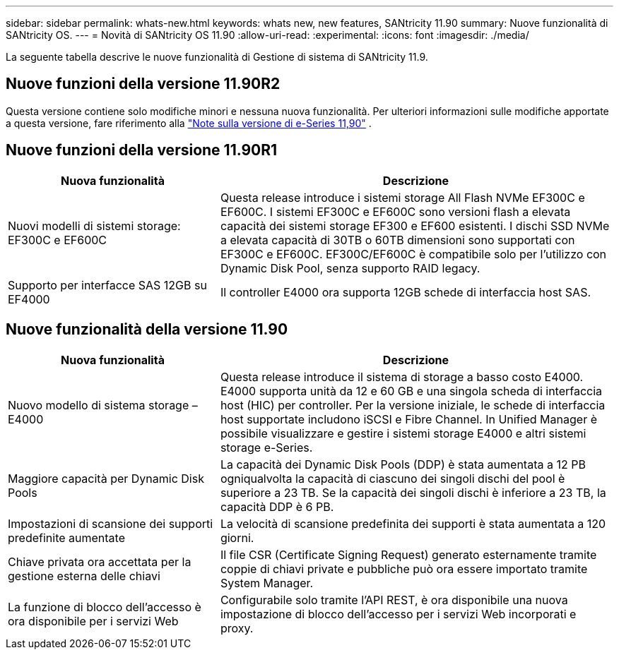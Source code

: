 ---
sidebar: sidebar 
permalink: whats-new.html 
keywords: whats new, new features, SANtricity 11.90 
summary: Nuove funzionalità di SANtricity OS. 
---
= Novità di SANtricity OS 11.90
:allow-uri-read: 
:experimental: 
:icons: font
:imagesdir: ./media/


[role="lead"]
La seguente tabella descrive le nuove funzionalità di Gestione di sistema di SANtricity 11.9.



== Nuove funzioni della versione 11.90R2

Questa versione contiene solo modifiche minori e nessuna nuova funzionalità. Per ulteriori informazioni sulle modifiche apportate a questa versione, fare riferimento alla https://library.netapp.com/ecm/ecm_download_file/ECMLP3334464["Note sulla versione di e-Series 11,90"^] .



== Nuove funzioni della versione 11.90R1

[cols="35h,~"]
|===
| Nuova funzionalità | Descrizione 


 a| 
Nuovi modelli di sistemi storage: EF300C e EF600C
 a| 
Questa release introduce i sistemi storage All Flash NVMe EF300C e EF600C. I sistemi EF300C e EF600C sono versioni flash a elevata capacità dei sistemi storage EF300 e EF600 esistenti. I dischi SSD NVMe a elevata capacità di 30TB o 60TB dimensioni sono supportati con EF300C e EF600C. EF300C/EF600C è compatibile solo per l'utilizzo con Dynamic Disk Pool, senza supporto RAID legacy.



 a| 
Supporto per interfacce SAS 12GB su EF4000
 a| 
Il controller E4000 ora supporta 12GB schede di interfaccia host SAS.

|===


== Nuove funzionalità della versione 11.90

[cols="35h,~"]
|===
| Nuova funzionalità | Descrizione 


 a| 
Nuovo modello di sistema storage – E4000
 a| 
Questa release introduce il sistema di storage a basso costo E4000. E4000 supporta unità da 12 e 60 GB e una singola scheda di interfaccia host (HIC) per controller. Per la versione iniziale, le schede di interfaccia host supportate includono iSCSI e Fibre Channel. In Unified Manager è possibile visualizzare e gestire i sistemi storage E4000 e altri sistemi storage e-Series.



 a| 
Maggiore capacità per Dynamic Disk Pools
 a| 
La capacità dei Dynamic Disk Pools (DDP) è stata aumentata a 12 PB ogniqualvolta la capacità di ciascuno dei singoli dischi del pool è superiore a 23 TB. Se la capacità dei singoli dischi è inferiore a 23 TB, la capacità DDP è 6 PB.



 a| 
Impostazioni di scansione dei supporti predefinite aumentate
 a| 
La velocità di scansione predefinita dei supporti è stata aumentata a 120 giorni.



 a| 
Chiave privata ora accettata per la gestione esterna delle chiavi
 a| 
Il file CSR (Certificate Signing Request) generato esternamente tramite coppie di chiavi private e pubbliche può ora essere importato tramite System Manager.



 a| 
La funzione di blocco dell'accesso è ora disponibile per i servizi Web
 a| 
Configurabile solo tramite l'API REST, è ora disponibile una nuova impostazione di blocco dell'accesso per i servizi Web incorporati e proxy.

|===